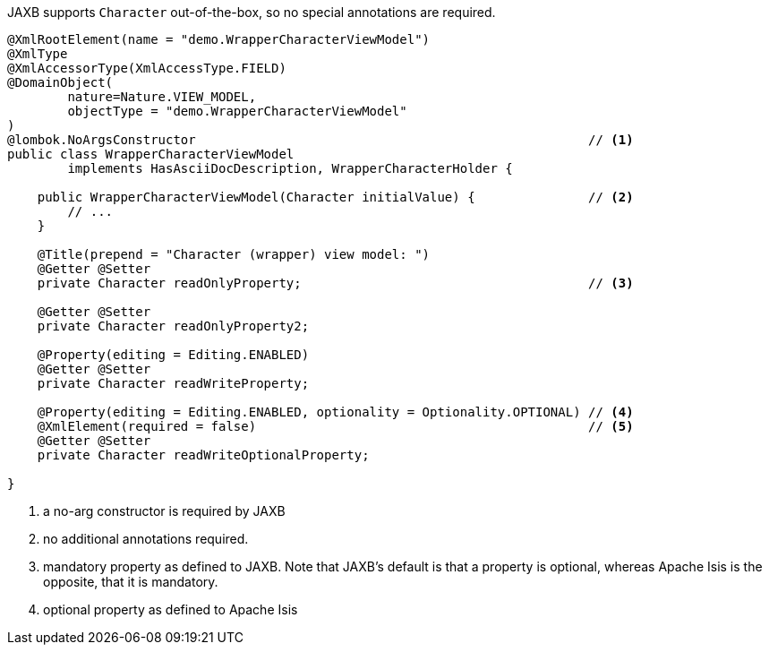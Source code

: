 JAXB supports `Character` out-of-the-box, so no special annotations are required.

[source,java]
----
@XmlRootElement(name = "demo.WrapperCharacterViewModel")
@XmlType
@XmlAccessorType(XmlAccessType.FIELD)
@DomainObject(
        nature=Nature.VIEW_MODEL,
        objectType = "demo.WrapperCharacterViewModel"
)
@lombok.NoArgsConstructor                                                    // <.>
public class WrapperCharacterViewModel
        implements HasAsciiDocDescription, WrapperCharacterHolder {

    public WrapperCharacterViewModel(Character initialValue) {               // <.>
        // ...
    }

    @Title(prepend = "Character (wrapper) view model: ")
    @Getter @Setter
    private Character readOnlyProperty;                                      // <.>

    @Getter @Setter
    private Character readOnlyProperty2;

    @Property(editing = Editing.ENABLED)
    @Getter @Setter
    private Character readWriteProperty;

    @Property(editing = Editing.ENABLED, optionality = Optionality.OPTIONAL) // <.>
    @XmlElement(required = false)                                            // <.>
    @Getter @Setter
    private Character readWriteOptionalProperty;

}
----
<.> a no-arg constructor is required by JAXB
<.> no additional annotations required.
<.> mandatory property as defined to JAXB.
Note that JAXB's default is that a property is optional, whereas Apache Isis is the opposite, that it is mandatory.
<.> optional property as defined to Apache Isis

